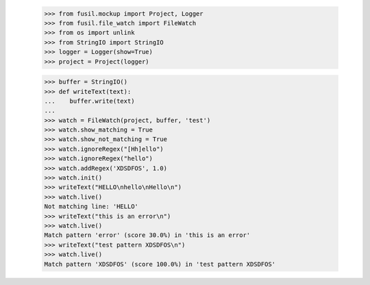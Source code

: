    >>> from fusil.mockup import Project, Logger
   >>> from fusil.file_watch import FileWatch
   >>> from os import unlink
   >>> from StringIO import StringIO
   >>> logger = Logger(show=True)
   >>> project = Project(logger)

   >>> buffer = StringIO()
   >>> def writeText(text):
   ...    buffer.write(text)
   ...
   >>> watch = FileWatch(project, buffer, 'test')
   >>> watch.show_matching = True
   >>> watch.show_not_matching = True
   >>> watch.ignoreRegex("[Hh]ello")
   >>> watch.ignoreRegex("hello")
   >>> watch.addRegex('XDSDFOS', 1.0)
   >>> watch.init()
   >>> writeText("HELLO\nhello\nHello\n")
   >>> watch.live()
   Not matching line: 'HELLO'
   >>> writeText("this is an error\n")
   >>> watch.live()
   Match pattern 'error' (score 30.0%) in 'this is an error'
   >>> writeText("test pattern XDSDFOS\n")
   >>> watch.live()
   Match pattern 'XDSDFOS' (score 100.0%) in 'test pattern XDSDFOS'

